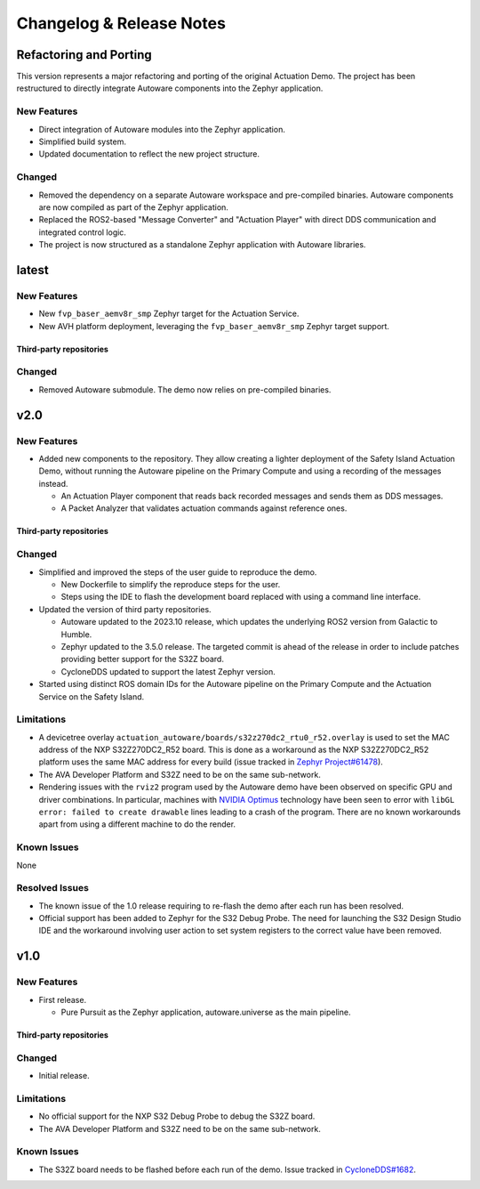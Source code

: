 ..
 # Copyright (c) 2022-2024, Arm Limited.
 #
 # SPDX-License-Identifier: Apache-2.0

..
  # Trailing whitespace on purpose
.. |cspell:disable-line| replace:: \ 

#########################
Changelog & Release Notes
#########################

***********************
Refactoring and Porting
***********************

This version represents a major refactoring and porting of the original
Actuation Demo. The project has been restructured to directly integrate Autoware
components into the Zephyr application.

New Features
============

- Direct integration of Autoware modules into the Zephyr application.
- Simplified build system.
- Updated documentation to reflect the new project structure.

Changed
=======

- Removed the dependency on a separate Autoware workspace and pre-compiled
  binaries. Autoware components are now compiled as part of the Zephyr
  application.
- Replaced the ROS2-based "Message Converter" and "Actuation Player" with direct
  DDS communication and integrated control logic.
- The project is now structured as a standalone Zephyr application with Autoware
  libraries.

******
latest
******

New Features
============

- New ``fvp_baser_aemv8r_smp`` Zephyr target for the Actuation Service.

- New AVH platform deployment, leveraging the ``fvp_baser_aemv8r_smp`` Zephyr
  target support.

Third-party repositories
------------------------

.. code-block:: yaml
    :substitutions:

    name:   cyclonedds
    url:    https://github.com/eclipse-cyclonedds/cyclonedds.git
    |cspell:disable-line|branch: master
    commit: f7688ce709e53f408e30706ebc27bd052c03d693

    name:   zephyr
    url:    https://github.com/zephyrproject-rtos/zephyr.git
    branch: main
    commit: 339cd5a45fd2ebba064ef462b71c657336ca0dfe

    name:   meta-ewaol
    url:    https://gitlab.com/soafee/ewaol/meta-ewaol.git
    branch: kirkstone-dev

Changed
=======

- Removed Autoware submodule. The demo now relies on pre-compiled binaries.

****
v2.0
****

New Features
============

- Added new components to the repository. They allow creating a lighter
  deployment of the Safety Island Actuation Demo, without running the Autoware
  pipeline on the Primary Compute and using a recording of the messages instead.

  - An Actuation Player component that reads back recorded messages and sends
    them as DDS messages.

  - A Packet Analyzer that validates actuation commands against reference ones.

Third-party repositories
------------------------

.. code-block:: yaml
    :substitutions:

    name:   autoware
    url:    https://github.com/autowarefoundation/autoware.git
    branch: release/2023.10
    commit: 78e5f575b258598e6460e6f04cc00211e7e7e604

    name:   cyclonedds
    url:    https://github.com/eclipse-cyclonedds/cyclonedds.git
    |cspell:disable-line|branch: master
    commit: f7688ce709e53f408e30706ebc27bd052c03d693

    name:   zephyr
    url:    https://github.com/zephyrproject-rtos/zephyr.git
    branch: main
    commit: 339cd5a45fd2ebba064ef462b71c657336ca0dfe

    name:   meta-ewaol
    url:    https://gitlab.com/soafee/ewaol/meta-ewaol.git
    branch: kirkstone-dev

Changed
=======

- Simplified and improved the steps of the user guide to reproduce the demo.

  - New Dockerfile to simplify the reproduce steps for the user.

  - Steps using the IDE to flash the development board replaced with using a
    command line interface.

- Updated the version of third party repositories.

  - Autoware updated to the 2023.10 release, which updates the underlying ROS2
    version from Galactic to Humble.

  - Zephyr updated to the 3.5.0 release. The targeted commit is ahead of the
    release in order to include patches providing better support for the S32Z
    board.

  - CycloneDDS updated to support the latest Zephyr version.

- Started using distinct ROS domain IDs for the Autoware pipeline on the Primary
  Compute and the Actuation Service on the Safety Island.

Limitations
===========

- A devicetree overlay ``actuation_autoware/boards/s32z270dc2_rtu0_r52.overlay`` is used
  to set the MAC address of the NXP S32Z270DC2_R52 board. This is done as a
  workaround as the NXP S32Z270DC2_R52 platform uses the same MAC address for
  every build (issue tracked in `Zephyr Project#61478
  <https://github.com/zephyrproject-rtos/zephyr/issues/61478>`_).

- The AVA Developer Platform and S32Z need to be on the same sub-network.

- Rendering issues with the ``rviz2`` program used by the Autoware demo have
  been observed on specific GPU and driver combinations. In particular, machines
  with `NVIDIA Optimus <https://en.wikipedia.org/wiki/Nvidia_Optimus>`_
  technology have been seen to error with ``libGL error: failed to create
  drawable`` lines leading to a crash of the program. There are no known
  workarounds apart from using a different machine to do the render.

Known Issues
============

None

Resolved Issues
===============

- The known issue of the 1.0 release requiring to re-flash the demo after each
  run has been resolved.

- Official support has been added to Zephyr for the S32 Debug Probe. The need
  for launching the S32 Design Studio IDE and the workaround involving user
  action to set system registers to the correct value have been removed.

****
v1.0
****

New Features
============

- First release.

  - Pure Pursuit as the Zephyr application, autoware.universe as the main pipeline.

Third-party repositories
------------------------

.. code-block:: yaml
    :substitutions:

    name:   autoware
    url:    https://github.com/autowarefoundation/autoware.git
    branch: main
    commit: 3a9bbd0142b453563469b8a3a6d232e98a51280a

    name:   cyclonedds
    url:    https://github.com/eclipse-cyclonedds/cyclonedds.git
    |cspell:disable-line|branch: master
    commit: 87b31771ad4dda92afccc6ad1cb84cb7f752b66b

    name:   zephyr
    url:    https://github.com/zephyrproject-rtos/zephyr.git
    branch: main
    commit: 07c6af3b8c35c1e49186578ca61a25c76e2fb308

    name:   meta-ewaol
    url:    https://gitlab.com/soafee/ewaol/meta-ewaol.git
    branch: kirkstone-dev

Changed
=======

- Initial release.

Limitations
===========

- No official support for the NXP S32 Debug Probe to debug the S32Z board.

- The AVA Developer Platform and S32Z need to be on the same sub-network.

Known Issues
============

- The S32Z board needs to be flashed before each run of the demo. Issue tracked
  in `CycloneDDS#1682
  <https://github.com/eclipse-cyclonedds/cyclonedds/issues/1682>`_.
